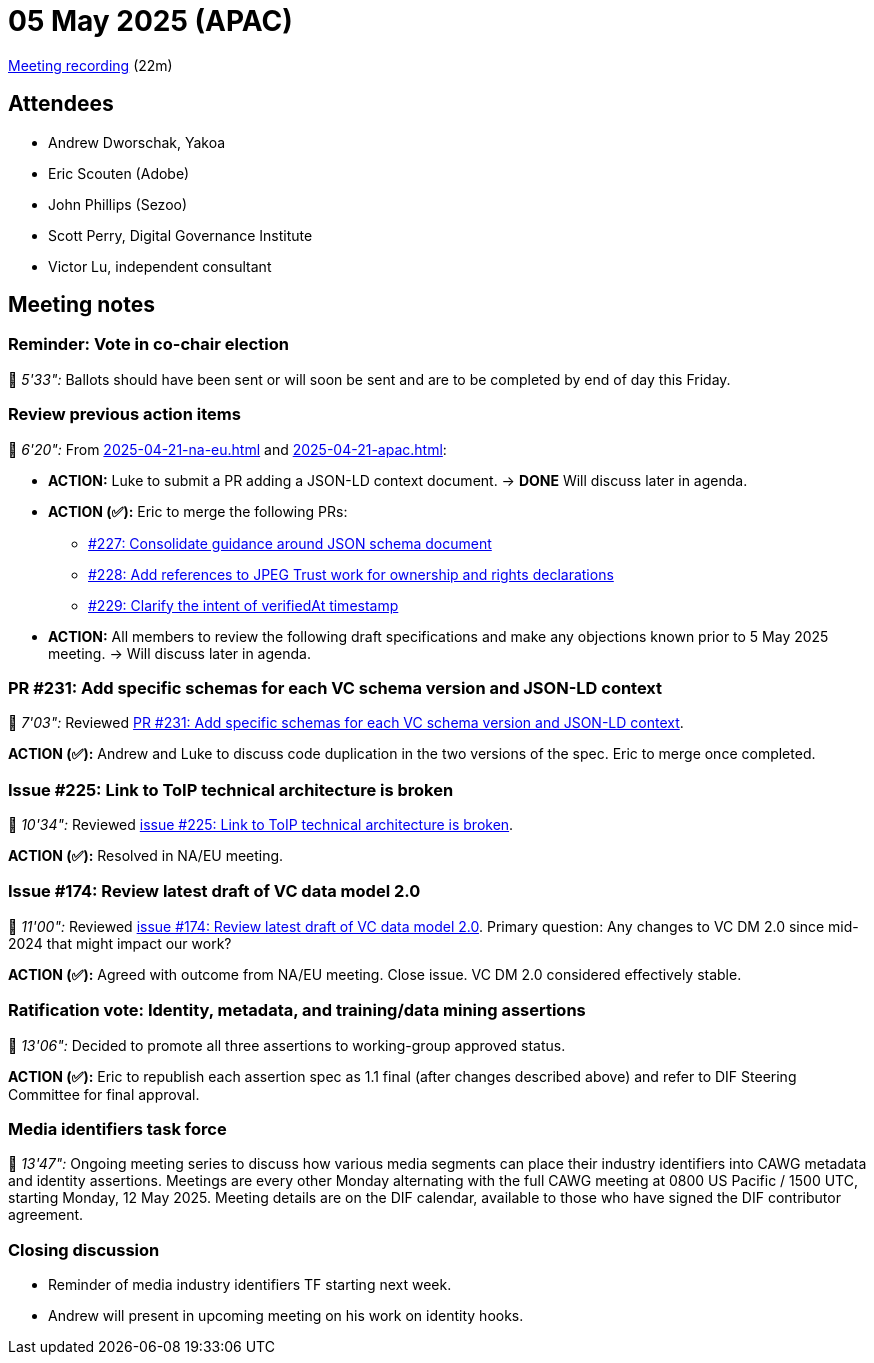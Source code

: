 = 05 May 2025 (APAC)

https://us02web.zoom.us/rec/play/22V1uHaDubTylOueiBToxz6gR5QCchMsv0Q21GL2JUU4ik16MzLScguPiiz1Fh7x81uthIGYVwHU3nbe.2RR4DikNssTuqWeP?accessLevel=meeting&canPlayFromShare=true&from=share_recording_detail&continueMode=true&componentName=rec-play&originRequestUrl=https%3A%2F%2Fus02web.zoom.us%2Frec%2Fshare%2F8E1_aa1Xy0syu0kkn3ym61xl-KBzwRiFoPjDm1sbDocvlqvQonu4i80cA2cQlcgx.CHrzITNVcDgu9_7j[Meeting recording] (22m)

== Attendees

* Andrew Dworschak, Yakoa
* Eric Scouten (Adobe)
* John Phillips (Sezoo)
* Scott Perry, Digital Governance Institute
* Victor Lu, independent consultant

== Meeting notes

=== Reminder: Vote in co-chair election

🎥 _5'33":_ Ballots should have been sent or will soon be sent and are to be completed by end of day this Friday.

=== Review previous action items

🎥 _6'20":_ From xref:2025-04-21-na-eu.adoc[] and xref:2025-04-21-apac.adoc[]:

* *ACTION:* Luke to submit a PR adding a JSON-LD context document. -> *DONE* Will discuss later in agenda.
* *ACTION (✅):* Eric to merge the following PRs:
** https://github.com/decentralized-identity/cawg-identity-assertion/pull/227[#227: Consolidate guidance around JSON schema document]
** https://github.com/decentralized-identity/cawg-identity-assertion/pull/228[#228: Add references to JPEG Trust work for ownership and rights declarations]
** https://github.com/decentralized-identity/cawg-identity-assertion/pull/229[#229: Clarify the intent of verifiedAt timestamp]
* *ACTION:* All members to review the following draft specifications and make any objections known prior to 5 May 2025 meeting. -> Will discuss later in agenda.

=== PR #231: Add specific schemas for each VC schema version and JSON-LD context

🎥 _7'03":_ Reviewed https://github.com/decentralized-identity/cawg-identity-assertion/pull/231[PR #231: Add specific schemas for each VC schema version and JSON-LD context].

*ACTION (✅):* Andrew and Luke to discuss code duplication in the two versions of the spec. Eric to merge once completed.

=== Issue #225: Link to ToIP technical architecture is broken

🎥 _10'34":_ Reviewed https://github.com/decentralized-identity/cawg-identity-assertion/issues/225[issue #225: Link to ToIP technical architecture is broken].

*ACTION (✅):* Resolved in NA/EU meeting.

=== Issue #174: Review latest draft of VC data model 2.0

🎥 _11'00":_ Reviewed https://github.com/decentralized-identity/cawg-identity-assertion/issues/174[issue #174: Review latest draft of VC data model 2.0]. Primary question: Any changes to VC DM 2.0 since mid-2024 that might impact our work?

*ACTION (✅):* Agreed with outcome from NA/EU meeting. Close issue. VC DM 2.0 considered effectively stable.

=== Ratification vote: Identity, metadata, and training/data mining assertions

🎥 _13'06":_ Decided to promote all three assertions to working-group approved status.

*ACTION (✅):* Eric to republish each assertion spec as 1.1 final (after changes described above) and refer to DIF Steering Committee for final approval.

=== Media identifiers task force

🎥 _13'47":_ Ongoing meeting series to discuss how various media segments can place their industry identifiers into CAWG metadata and identity assertions. Meetings are every other Monday alternating with the full CAWG meeting at 0800 US Pacific / 1500 UTC, starting Monday, 12 May 2025. Meeting details are on the DIF calendar, available to those who have signed the DIF contributor agreement.

=== Closing discussion

* Reminder of media industry identifiers TF starting next week.
* Andrew will present in upcoming meeting on his work on identity hooks.
